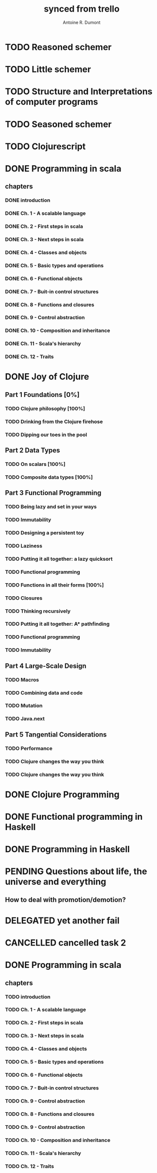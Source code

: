 #+property: board-name    api test board
#+property: board-id      51d99bbc1e1d8988390047f2
#+property: TODO 51d99bbc1e1d8988390047f3
#+property: IN-PROGRESS 51d99bbc1e1d8988390047f4
#+property: DONE 51d99bbc1e1d8988390047f5
#+property: PENDING 51e53898ea3d1780690015ca
#+property: FAIL 51e538a26f75d07902002d25
#+property: DELEGATED 51e538a89c05f1e25c0027c6
#+property: CANCELLED 51e538e6c7a68fa0510014ee
#+TODO: TODO IN-PROGRESS PENDING | DONE FAIL DELEGATED CANCELLED
#+title: synced from trello
#+author: Antoine R. Dumont

* TODO Reasoned schemer
:PROPERTIES:
:orgtrello-id: 520674cfd657c06a73000b0b
:END:
* TODO Little schemer
:PROPERTIES:
:orgtrello-id: 520674d2a573f12b15000beb
:END:
* TODO Structure and Interpretations of computer programs
:PROPERTIES:
:orgtrello-id: 520aabbd560494726300022a
:END:
* TODO Seasoned schemer
:PROPERTIES:
:orgtrello-id: 520674d63ece1d1831000464
:END:
* TODO Clojurescript
:PROPERTIES:
:orgtrello-id: 520abbf1d62006570d0005e2
:END:
* DONE Programming in scala
:PROPERTIES:
:orgtrello-id: 51e02e12e2e19b983f0015dc
:END:
** chapters
:PROPERTIES:
:orgtrello-id: 51e02e406fd8f8526b00397e
:END:
*** DONE introduction
:PROPERTIES:
:orgtrello-id: 51e02e4f870e404154001eaf
:END:
*** DONE Ch. 1 - A scalable language
:PROPERTIES:
:orgtrello-id: 51e02e504e843c9d4b001e3c
:END:
*** DONE Ch. 2 - First steps in scala
:PROPERTIES:
:orgtrello-id: 51e02e50870e404154001eb0
:END:
*** DONE Ch. 3 - Next steps in scala
:PROPERTIES:
:orgtrello-id: 51e02e510f5a0ed737003474
:END:
*** DONE Ch. 4 - Classes and objects
:PROPERTIES:
:orgtrello-id: 51e02e52178c2b042b0026b9
:END:
*** DONE Ch. 5 - Basic types and operations
:PROPERTIES:
:orgtrello-id: 51e02e536bb045e42a00375b
:END:
*** DONE Ch. 6 - Functional objects
:PROPERTIES:
:orgtrello-id: 51e02e543d261677540038db
:END:
*** DONE Ch. 7 - Buit-in control structures
:PROPERTIES:
:orgtrello-id: 51e02e54daac63334f00215c
:END:
*** DONE Ch. 8 - Functions and closures
:PROPERTIES:
:orgtrello-id: 51e02e557946c71c38002424
:END:
*** DONE Ch. 9 - Control abstraction
:PROPERTIES:
:orgtrello-id: 51e02e5610f4cc366b002140
:END:
*** DONE Ch. 10 - Composition and inheritance
:PROPERTIES:
:orgtrello-id: 51e02e5783d8ac5a4500353a
:END:
*** DONE Ch. 11 - Scala's hierarchy
:PROPERTIES:
:orgtrello-id: 51e02e58f286ac5c5400381d
:END:
*** DONE Ch. 12 - Traits
:PROPERTIES:
:orgtrello-id: 51e02e58daac63334f00215d
:END:
* DONE Joy of Clojure
** Part 1 Foundations [0%]
*** TODO Clojure philosophy [100%]
*** TODO Drinking from the Clojure firehose
*** TODO Dipping our toes in the pool
** Part 2 Data Types
*** TODO On scalars [100%]
*** TODO Composite data types [100%]
** Part 3 Functional Programming
*** TODO Being lazy and set in your ways
*** TODO Immutability
*** TODO Designing a persistent toy
*** TODO Laziness
*** TODO Putting it all together: a lazy quicksort
*** TODO Functional programming
*** TODO Functions in all their forms [100%]
*** TODO Closures
*** TODO Thinking recursively
*** TODO Putting it all together: A* pathfinding
*** TODO Functional programming
*** TODO Immutability
** Part 4 Large-Scale Design
*** TODO Macros
*** TODO Combining data and code
*** TODO Mutation
*** TODO Java.next
** Part 5 Tangential Considerations
*** TODO Performance
*** TODO Clojure changes the way you think
*** TODO Clojure changes the way you think
* DONE Clojure Programming
:PROPERTIES:
:orgtrello-id: 51e02fb663b4da66050026e3
:END:
* DONE Functional programming in Haskell
:PROPERTIES:
:orgtrello-id: 51e02fb455ff94a71e002133
:END:
* DONE Programming in Haskell
:PROPERTIES:
:orgtrello-id: 51e02fb683d8ac5a4500358b
:END:
* PENDING Questions about life, the universe and everything
:PROPERTIES:
:orgtrello-id: 51e559ad536240d935001d97
:END:
** How to deal with promotion/demotion?
:PROPERTIES:
:orgtrello-id: 51e567aff8d10f7b21001fb8
:END:
* DELEGATED yet another fail
:PROPERTIES:
:orgtrello-id: 51e7e60bd23ccba35c00a588
:END:
* CANCELLED cancelled task 2
:PROPERTIES:
:orgtrello-id: 51ffe96c32c0ac5e59000850
:END:
* DONE Programming in scala
:PROPERTIES:
:orgtrello-id: 520d27beeb7b7a7d4c0005aa
:END:
** chapters
:PROPERTIES:
:orgtrello-id: 520d27c177cfb83f46000350
:END:
*** TODO introduction
:PROPERTIES:
:orgtrello-id: 520d27c6e3b574e64a00064a
:END:
*** TODO Ch. 1 - A scalable language
:PROPERTIES:
:orgtrello-id: 520d27ccd65278fd5c00060d
:END:
*** TODO Ch. 2 - First steps in scala
:PROPERTIES:
:orgtrello-id: 520d27cd5f22b62e4600049f
:END:
*** TODO Ch. 3 - Next steps in scala
:PROPERTIES:
:orgtrello-id: 520d27cfa754aebd0d0007a5
:END:
*** TODO Ch. 4 - Classes and objects
:PROPERTIES:
:orgtrello-id: 520d27d05308238a5a0006a2
:END:
*** TODO Ch. 5 - Basic types and operations
:PROPERTIES:
:orgtrello-id: 520d27d12c2c062046000641
:END:
*** TODO Ch. 6 - Functional objects
:PROPERTIES:
:orgtrello-id: 520d27d242b31de6410005c6
:END:
*** TODO Ch. 7 - Buit-in control structures
:PROPERTIES:
:orgtrello-id: 520d27d4d8d738d168000667
:END:
*** TODO Ch. 9 - Control abstraction
:PROPERTIES:
:orgtrello-id: 520d27d59fd8829f4a00062c
:END:
*** TODO Ch. 8 - Functions and closures
:PROPERTIES:
:orgtrello-id: 520d27dc378e961842000545
:END:
*** TODO Ch. 9 - Control abstraction
:PROPERTIES:
:orgtrello-id: 520d27e1d3bd16745d0006bc
:END:
*** TODO Ch. 10 - Composition and inheritance
:PROPERTIES:
:orgtrello-id: 520d27e4e489cb904a000897
:END:
*** TODO Ch. 11 - Scala's hierarchy
:PROPERTIES:
:orgtrello-id: 520d27e79bdf5b980d000688
:END:
*** TODO Ch. 12 - Traits
:PROPERTIES:
:orgtrello-id: 520d27e97f4cfc3942000623
:END:
